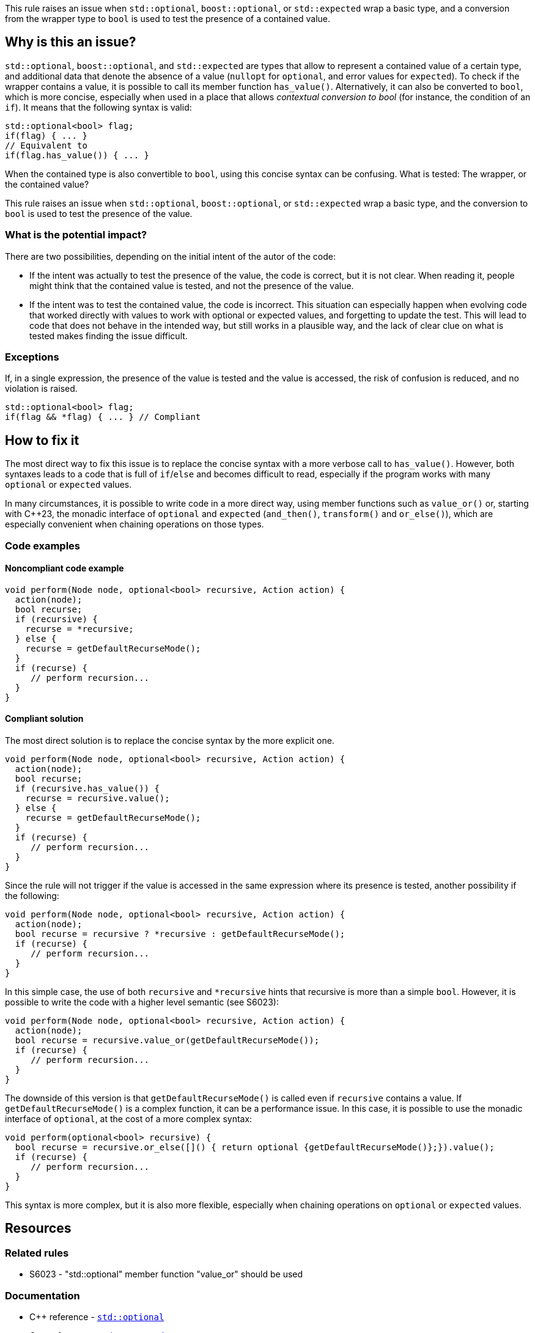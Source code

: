 This rule raises an issue when `std::optional`, `boost::optional`, or `std::expected` wrap a basic type, and a conversion from the wrapper type to `bool` is used to test the presence of a contained value.

== Why is this an issue?

`std::optional`, `boost::optional`, and `std::expected` are types that allow to represent a contained value of a certain type, and additional data that denote the absence of a value (`nullopt` for `optional`, and error values for `expected`). To check if the wrapper contains a value, it is possible to call its member function `has_value()`. Alternatively, it can also be converted to `bool`, which is more concise, especially when used in a place that allows _contextual conversion to bool_ (for instance, the condition of an `if`). It means that the following syntax is valid:

[source,cpp]
----
std::optional<bool> flag;
if(flag) { ... }
// Equivalent to 
if(flag.has_value()) { ... }
----

When the contained type is also convertible to `bool`, using this concise syntax can be confusing. What is tested: The wrapper, or the contained value?

This rule raises an issue when `std::optional`, `boost::optional`, or `std::expected` wrap a basic type, and the conversion to `bool` is used to test the presence of the value.

=== What is the potential impact?

There are two possibilities, depending on the initial intent of the autor of the code:

- If the intent was actually to test the presence of the value, the code is correct, but it is not clear. When reading it, people might think that the contained value is tested, and not the presence of the value.

- If the intent was to test the contained value, the code is incorrect. This situation can especially happen when evolving code that worked directly with values to work with optional or expected values, and forgetting to update the test. This will lead to code that does not behave in the intended way, but still works in a plausible way, and the lack of clear clue on what is tested makes finding the issue difficult.

=== Exceptions

If, in a single expression, the presence of the value is tested and the value is accessed, the risk of confusion is reduced, and no violation is raised.

[source,cpp]
----
std::optional<bool> flag;
if(flag && *flag) { ... } // Compliant
----

== How to fix it

The most direct way to fix this issue is to replace the concise syntax with a more verbose call to `has_value()`. However, both syntaxes leads to a code that is full of `if`/`else` and becomes difficult to read, especially if the program works with many `optional` or `expected` values.

In many circumstances, it is possible to write code in a more direct way, using member functions such as `value_or()` or, starting with {cpp}23, the monadic interface of `optional` and `expected` (`and_then()`, `transform()` and `or_else()`), which are especially convenient when chaining operations on those types.


//== How to fix it in FRAMEWORK NAME

=== Code examples

[source,cpp,diff-id=2,diff-type=compliant]

==== Noncompliant code example

[source,cpp]
----
void perform(Node node, optional<bool> recursive, Action action) {
  action(node);
  bool recurse;
  if (recursive) {
    recurse = *recursive;
  } else {
    recurse = getDefaultRecurseMode();
  }
  if (recurse) {
     // perform recursion...
  }
}
----

==== Compliant solution

The most direct solution is to replace the concise syntax by the more explicit one.

[source,cpp]
----
void perform(Node node, optional<bool> recursive, Action action) {
  action(node);
  bool recurse;
  if (recursive.has_value()) {
    recurse = recursive.value();
  } else {
    recurse = getDefaultRecurseMode();
  }
  if (recurse) {
     // perform recursion...
  }
}
----

Since the rule will not trigger if the value is accessed in the same expression where its presence is tested, another possibility if the following:

[source,cpp]
----
void perform(Node node, optional<bool> recursive, Action action) {
  action(node);
  bool recurse = recursive ? *recursive : getDefaultRecurseMode();
  if (recurse) {
     // perform recursion...
  }
}
----

In this simple case, the use of both `recursive` and `++*recursive++` hints that recursive is more than a simple `bool`. However, it is possible to write the code with a higher level semantic (see S6023):

[source,cpp]
----
void perform(Node node, optional<bool> recursive, Action action) {
  action(node);
  bool recurse = recursive.value_or(getDefaultRecurseMode());
  if (recurse) {
     // perform recursion...
  }
}
----
The downside of this version is that `getDefaultRecurseMode()` is called even if `recursive` contains a value. If `getDefaultRecurseMode()` is a complex function, it can be a performance issue. In this case, it is possible to use the monadic interface of `optional`, at the cost of a more complex syntax:

[source,cpp]
----
void perform(optional<bool> recursive) {
  bool recurse = recursive.or_else([]() { return optional {getDefaultRecurseMode()};}).value();
  if (recurse) {
     // perform recursion...
  }
}
----

This syntax is more complex, but it is also more flexible, especially when chaining operations on `optional` or `expected` values.

== Resources

=== Related rules

* S6023 - "std::optional" member function "value_or" should be used

=== Documentation

* {cpp} reference - https://en.cppreference.com/w/cpp/utility/optional[`std::optional`]
* {cpp} reference - https://en.cppreference.com/w/cpp/utility/expected[`std::expected`]
* {cpp} reference - https://en.cppreference.com/w/cpp/utility/optional[`std::optional`]

=== Articles & blog posts

* Microsoft Developper Blog - * https://devblogs.microsoft.com/oldnewthing/20211004-00/?p=105754[Some lesser-known powers of std::optional]
